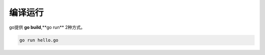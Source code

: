 编译运行
========================

go提供 **go build**,**go run** 2种方式。 


.. code-block:: go 

    go run hello.go